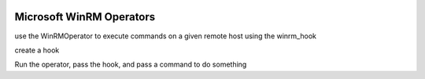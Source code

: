  .. Licensed to the Apache Software Foundation (ASF) under one
    or more contributor license agreements.  See the NOTICE file
    distributed with this work for additional information
    regarding copyright ownership.  The ASF licenses this file
    to you under the Apache License, Version 2.0 (the
    "License"); you may not use this file except in compliance
    with the License.  You may obtain a copy of the License at

 ..   http://www.apache.org/licenses/LICENSE-2.0

 .. Unless required by applicable law or agreed to in writing,
    software distributed under the License is distributed on an
    "AS IS" BASIS, WITHOUT WARRANTIES OR CONDITIONS OF ANY
    KIND, either express or implied.  See the License for the
    specific language governing permissions and limitations
    under the License.

Microsoft WinRM Operators
=========================

use the WinRMOperator to execute commands on a given remote host using the winrm_hook

create a hook

.. exampleinclude:: /../../tests/system/providers/microsoft/winrm/example_winrm.py
    :language: python
    :dedent: 4
    :start-after: [START create_hook]
    :end-before: [END create_hook]

Run the operator, pass the hook, and pass a command to do something

.. exampleinclude:: /../../tests/system/providers/microsoft/winrm/example_winrm.py
    :language: python
    :dedent: 4
    :start-after: [START run_operator]
    :end-before: [END run_operator]
